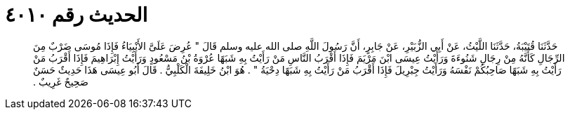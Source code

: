 
= الحديث رقم ٤٠١٠

[quote.hadith]
حَدَّثَنَا قُتَيْبَةُ، حَدَّثَنَا اللَّيْثُ، عَنْ أَبِي الزُّبَيْرِ، عَنْ جَابِرٍ، أَنَّ رَسُولَ اللَّهِ صلى الله عليه وسلم قَالَ ‏"‏ عُرِضَ عَلَىَّ الأَنْبِيَاءُ فَإِذَا مُوسَى ضَرْبٌ مِنَ الرِّجَالِ كَأَنَّهُ مِنْ رِجَالِ شَنُوءَةَ وَرَأَيْتُ عِيسَى ابْنَ مَرْيَمَ فَإِذَا أَقْرَبُ النَّاسِ مَنْ رَأَيْتُ بِهِ شَبَهًا عُرْوَةُ بْنُ مَسْعُودٍ وَرَأَيْتُ إِبْرَاهِيمَ فَإِذَا أَقْرَبُ مَنْ رَأَيْتُ بِهِ شَبَهًا صَاحِبُكُمْ نَفْسَهُ وَرَأَيْتُ جِبْرِيلَ فَإِذَا أَقْرَبُ مَنْ رَأَيْتُ بِهِ شَبَهًا دِحْيَةُ ‏"‏ ‏.‏ هُوَ ابْنُ خَلِيفَةَ الْكَلْبِيُّ ‏.‏ قَالَ أَبُو عِيسَى هَذَا حَدِيثٌ حَسَنٌ صَحِيحٌ غَرِيبٌ ‏.‏